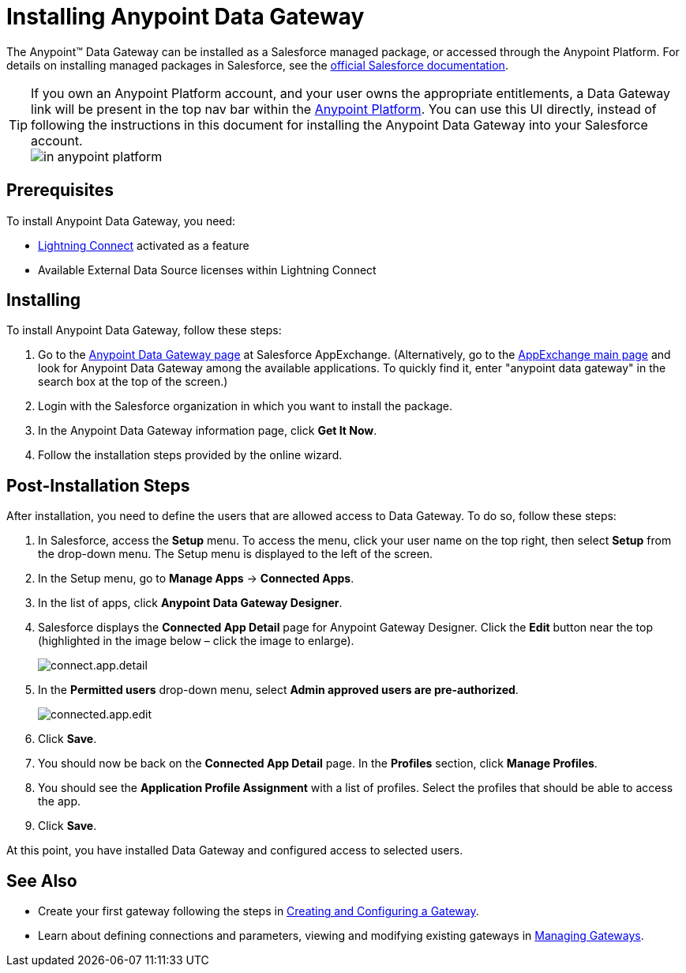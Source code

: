 = Installing Anypoint Data Gateway
:keywords: data gateway, salesforce, sap, oracle, installing

The Anypoint™ Data Gateway can be installed as a Salesforce managed package, or accessed through the Anypoint Platform. For details on installing managed packages in Salesforce, see the link:https://help.salesforce.com/apex/HTViewHelpDoc?id=distribution_installing_packages.htm[official Salesforce documentation].

[TIP]
====
If you own an Anypoint Platform account, and your user owns the appropriate entitlements, a Data Gateway link will be present in the top nav bar within the link:https://anypoint.mulesoft.com[Anypoint Platform]. You can use this UI directly, instead of following the instructions in this document for installing the Anypoint Data Gateway into your Salesforce account. +
image:dgw-anypoint-platform1.png[in anypoint platform]
====

== Prerequisites

To install Anypoint Data Gateway, you need:

* link:http://www.salesforce.com/platform/services/lightning/[Lightning Connect] activated as a feature
* Available External Data Source licenses within Lightning Connect

== Installing

To install Anypoint Data Gateway, follow these steps:

. Go to the link:https://appexchange.salesforce.com/listingDetail?listingId=a0N30000000psNXEAY[Anypoint Data Gateway page] at Salesforce AppExchange. (Alternatively, go to the link:https://appexchange.salesforce.com/[AppExchange main page] and look for Anypoint Data Gateway among the available applications. To quickly find it, enter "anypoint data gateway" in the search box at the top of the screen.)
. Login with the Salesforce organization in which you want to install the package.
. In the Anypoint Data Gateway information page, click *Get It Now*.
. Follow the installation steps provided by the online wizard.

== Post-Installation Steps

After installation, you need to define the users that are allowed access to Data Gateway. To do so, follow these steps:

. In Salesforce, access the *Setup* menu. To access the menu, click your user name on the top right, then select *Setup* from the drop-down menu. The Setup menu is displayed to the left of the screen.
. In the Setup menu, go to *Manage Apps* -> *Connected Apps*.
. In the list of apps, click *Anypoint Data Gateway Designer*.
. Salesforce displays the *Connected App Detail* page for Anypoint Gateway Designer. Click the *Edit* button near the top (highlighted in the image below – click the image to enlarge).
+
image:connect.app.detail.png[connect.app.detail]
+

. In the *Permitted users* drop-down menu, select *Admin approved users are pre-authorized*.
+
image:connected.app.edit.png[connected.app.edit]
+

. Click *Save*.
. You should now be back on the *Connected App Detail* page. In the *Profiles* section, click *Manage Profiles*.
. You should see the *Application Profile Assignment* with a list of profiles. Select the profiles that should be able to access the app.
. Click *Save*.

At this point, you have installed Data Gateway and configured access to selected users.

== See Also

* Create your first gateway following the steps in link:/anypoint-data-gateway/v/1.4.0/creating-and-configuring-a-gateway[Creating and Configuring a Gateway].
* Learn about defining connections and parameters, viewing and modifying existing gateways in link:/anypoint-data-gateway/v/1.4.0/managing-gateways[Managing Gateways].
